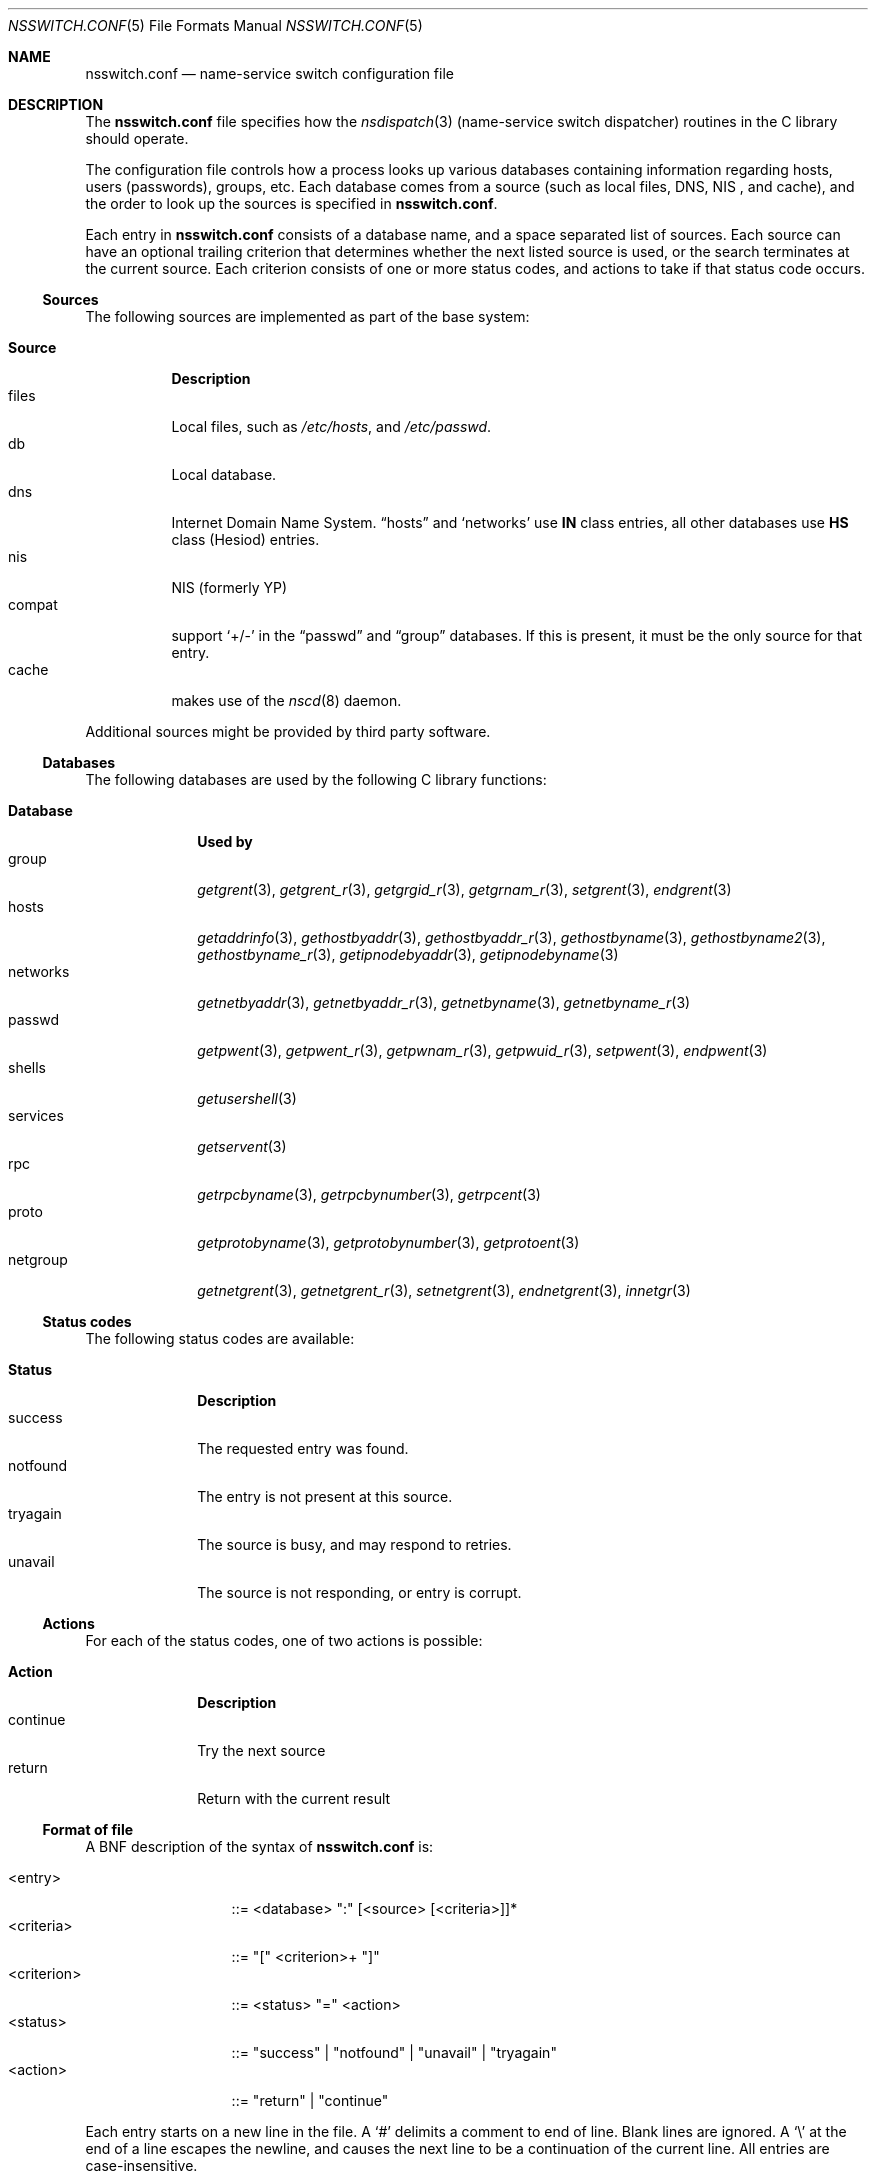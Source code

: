 .\" $NetBSD: nsswitch.conf.5,v 1.14 1999/03/17 20:19:47 garbled Exp $
.\"
.\" Copyright (c) 1997, 1998, 1999 The NetBSD Foundation, Inc.
.\" All rights reserved.
.\"
.\" This code is derived from software contributed to The NetBSD Foundation
.\" by Luke Mewburn.
.\"
.\" Redistribution and use in source and binary forms, with or without
.\" modification, are permitted provided that the following conditions
.\" are met:
.\" 1. Redistributions of source code must retain the above copyright
.\"    notice, this list of conditions and the following disclaimer.
.\" 2. Redistributions in binary form must reproduce the above copyright
.\"    notice, this list of conditions and the following disclaimer in the
.\"    documentation and/or other materials provided with the distribution.
.\" 3. All advertising materials mentioning features or use of this software
.\"    must display the following acknowledgement:
.\"    This product includes software developed by Luke Mewburn.
.\" 4. The name of the author may not be used to endorse or promote products
.\"    derived from this software without specific prior written permission.
.\"
.\" THIS SOFTWARE IS PROVIDED BY THE AUTHOR ``AS IS'' AND ANY EXPRESS OR
.\" IMPLIED WARRANTIES, INCLUDING, BUT NOT LIMITED TO, THE IMPLIED WARRANTIES
.\" OF MERCHANTABILITY AND FITNESS FOR A PARTICULAR PURPOSE ARE DISCLAIMED.
.\" IN NO EVENT SHALL THE AUTHOR BE LIABLE FOR ANY DIRECT, INDIRECT,
.\" INCIDENTAL, SPECIAL, EXEMPLARY, OR CONSEQUENTIAL DAMAGES (INCLUDING,
.\" BUT NOT LIMITED TO, PROCUREMENT OF SUBSTITUTE GOODS OR SERVICES; LOSS
.\" OF USE, DATA, OR PROFITS; OR BUSINESS INTERRUPTION) HOWEVER CAUSED AND
.\" ON ANY THEORY OF LIABILITY, WHETHER IN CONTRACT, STRICT LIABILITY, OR
.\" TORT (INCLUDING NEGLIGENCE OR OTHERWISE) ARISING IN ANY WAY OUT OF THE
.\" USE OF THIS SOFTWARE, EVEN IF ADVISED OF THE POSSIBILITY OF SUCH DAMAGE.
.\"
.\" $FreeBSD$
.\"
.Dd September 6, 2020
.Dt NSSWITCH.CONF 5
.Os
.Sh NAME
.Nm nsswitch.conf
.Nd name-service switch configuration file
.Sh DESCRIPTION
The
.Nm
file specifies how the
.Xr nsdispatch 3
(name-service switch dispatcher) routines in the C library should operate.
.Pp
The configuration file controls how a process looks up various databases
containing information regarding hosts, users (passwords), groups, etc.
Each database comes from a source (such as local files, DNS, NIS ,
and cache), and the order to look up the sources is specified in
.Nm .
.Pp
Each entry in
.Nm
consists of a database name, and a space separated list of sources.
Each source can have an optional trailing criterion that determines
whether the next listed source is used, or the search terminates at
the current source.
Each criterion consists of one or more status codes, and actions to
take if that status code occurs.
.Ss Sources
The following sources are implemented as part of the base system:
.Pp
.Bl -tag -width Source -compact
.It Sy Source
.Sy Description
.It files
Local files, such as
.Pa /etc/hosts ,
and
.Pa /etc/passwd .
.It db
Local database.
.It dns
Internet Domain Name System.
.Dq hosts
and
.Sq networks
use
.Sy IN
class entries, all other databases use
.Sy HS
class (Hesiod) entries.
.It nis
NIS (formerly YP)
.It compat
support
.Sq +/-
in the
.Dq passwd
and
.Dq group
databases.
If this is present, it must be the only source for that entry.
.It cache
makes use of the
.Xr nscd 8
daemon.
.El
.Pp
Additional sources might be provided by third party software.
.Ss Databases
The following databases are used by the following C library functions:
.Pp
.Bl -tag -width networks -compact
.It Sy Database
.Sy "Used by"
.It group
.Xr getgrent 3 ,
.Xr getgrent_r 3 ,
.Xr getgrgid_r 3 ,
.Xr getgrnam_r 3 ,
.Xr setgrent 3 ,
.Xr endgrent 3
.It hosts
.Xr getaddrinfo 3 ,
.Xr gethostbyaddr 3 ,
.Xr gethostbyaddr_r 3 ,
.Xr gethostbyname 3 ,
.Xr gethostbyname2 3 ,
.Xr gethostbyname_r 3 ,
.Xr getipnodebyaddr 3 ,
.Xr getipnodebyname 3
.It networks
.Xr getnetbyaddr 3 ,
.Xr getnetbyaddr_r 3 ,
.Xr getnetbyname 3 ,
.Xr getnetbyname_r 3
.It passwd
.Xr getpwent 3 ,
.Xr getpwent_r 3 ,
.Xr getpwnam_r 3 ,
.Xr getpwuid_r 3 ,
.Xr setpwent 3 ,
.Xr endpwent 3
.It shells
.Xr getusershell 3
.It services
.Xr getservent 3
.It rpc
.Xr getrpcbyname 3 ,
.Xr getrpcbynumber 3 ,
.Xr getrpcent 3
.It proto
.Xr getprotobyname 3 ,
.Xr getprotobynumber 3 ,
.Xr getprotoent 3
.It netgroup
.Xr getnetgrent 3 ,
.Xr getnetgrent_r 3 ,
.Xr setnetgrent 3 ,
.Xr endnetgrent 3 ,
.Xr innetgr 3
.El
.Ss Status codes
The following status codes are available:
.Pp
.Bl -tag -width tryagain -compact
.It Sy Status
.Sy Description
.It success
The requested entry was found.
.It notfound
The entry is not present at this source.
.It tryagain
The source is busy, and may respond to retries.
.It unavail
The source is not responding, or entry is corrupt.
.El
.Ss Actions
For each of the status codes, one of two actions is possible:
.Pp
.Bl -tag -width continue -compact
.It Sy Action
.Sy Description
.It continue
Try the next source
.It return
Return with the current result
.El
.Ss Format of file
A BNF description of the syntax of
.Nm
is:
.Pp
.Bl -tag -width <criterion> -compact
.It <entry>
::=
<database> ":" [<source> [<criteria>]]*
.It <criteria>
::=
"[" <criterion>+ "]"
.It <criterion>
::=
<status> "=" <action>
.It <status>
::=
"success" | "notfound" | "unavail" | "tryagain"
.It <action>
::=
"return" | "continue"
.El
.Pp
Each entry starts on a new line in the file.
A
.Sq #
delimits a comment to end of line.
Blank lines are ignored.
A
.Sq \e
at the end of a line escapes the newline, and causes the next line to
be a continuation of the current line.
All entries are case-insensitive.
.Pp
The default criteria is to return on
.Dq success ,
and continue on anything else (i.e,
.Li "[success=return notfound=continue unavail=continue tryagain=continue]" ) .
.Ss Cache
You can enable caching for the particular database by specifying
.Dq cache
in the
.Nm
file.
It should come after
.Dq files ,
but before remote sources like
.Dq nis .
You should also enable caching for this database in
.Xr nscd.conf 5 .
If for a particular query
.Dq cache
source returns success, then no further sources are queried.
On the other hand, if there are no previously cached data, the
query result will be placed into the cache right after
all other sources are processed.
Note that
.Dq cache
requires the
.Xr nscd 8
daemon to be running.
.Ss Compat mode: +/- syntax
In historical multi-source implementations, the
.Sq +
and
.Sq -
characters are used to specify the importing of user password and
group information from NIS .
Although
.Nm
provides alternative methods of accessing distributed sources such as NIS ,
specifying a sole source of
.Dq compat
will provide the historical behaviour.
.Pp
An alternative source for the information accessed via
.Sq +/-
can be used by specifying
.Dq passwd_compat: source .
.Dq source
in this case can be
.Sq dns ,
.Sq nis ,
or
any other source except for
.Sq files
and
.Sq compat .
.Ss Notes
Historically, many of the databases had enumeration functions, often of
the form
.Fn getXXXent .
These made sense when the databases were in local files, but do not make
sense or have lesser relevance when there are possibly multiple sources,
each of an unknown size.
The interfaces are still provided for compatibility, but the source
may not be able to provide complete entries, or duplicate entries may
be retrieved if multiple sources that contain similar information are
specified.
.Pp
To ensure compatibility with previous and current implementations, the
.Dq compat
source must appear alone for a given database.
.Ss Default source lists
If, for any reason,
.Nm
does not exist, or it has missing or corrupt entries,
.Xr nsdispatch 3
will default to an entry of
.Dq files
for the requested database.
Exceptions are:
.Pp
.Bl -tag -width services_compat -compact
.It Sy Database
.Sy "Default source list"
.It group
compat
.It group_compat
nis
.It hosts
files dns
.It passwd
compat
.It passwd_compat
nis
.It services
compat
.It services_compat
nis
.El
.Sh FILES
.Bl -tag -width /etc/nsswitch.conf -compact
.It Pa /etc/nsswitch.conf
The file
.Nm
resides in
.Pa /etc .
.El
.Sh EXAMPLES
To lookup hosts in
.Pa /etc/hosts
, then in cache,
and then from the DNS, and lookup user information from NIS then files, use:
.Pp
.Bl -tag -width passwd: -compact
.It hosts:
files cache dns
.It passwd:
nis [notfound=return] files
.It group:
nis [notfound=return] files
.El
.Pp
The criteria
.Dq [notfound=return]
sets a policy of "if the user is notfound in nis, do not try files."
This treats nis as the authoritative source of information, except
when the server is down.
.Sh NOTES
The
.Nm
file is parsed by each program only once.
Subsequent changes will not be applied until the program
is restarted.
.Pp
If system got compiled with
.Va WITHOUT_NIS
you have to remove
.Sq nis
entries.
.Pp
.Fx Ns 's
.Lb libc
provides stubs for compatibility with NSS modules
written for the GNU C Library
.Nm nsswitch
interface.
However, these stubs only support the use of the
.Dq Li passwd
and
.Dq Li group
databases.
.Sh SEE ALSO
.Xr nsdispatch 3 ,
.Xr nscd.conf 5 ,
.Xr resolv.conf 5 ,
.Xr nscd 8 ,
.Xr ypbind 8
.Sh HISTORY
The
.Nm
file format first appeared in
.Fx 5.0 .
It was imported from the
.Nx
Project, where it appeared first in
.Nx 1.4 .
.Sh AUTHORS
.An Luke Mewburn Aq Mt lukem@netbsd.org
wrote this freely distributable name-service switch implementation,
using ideas from the ULTRIX
.Xr svc.conf 5
and Solaris
.Xr nsswitch.conf 4
manual pages.
